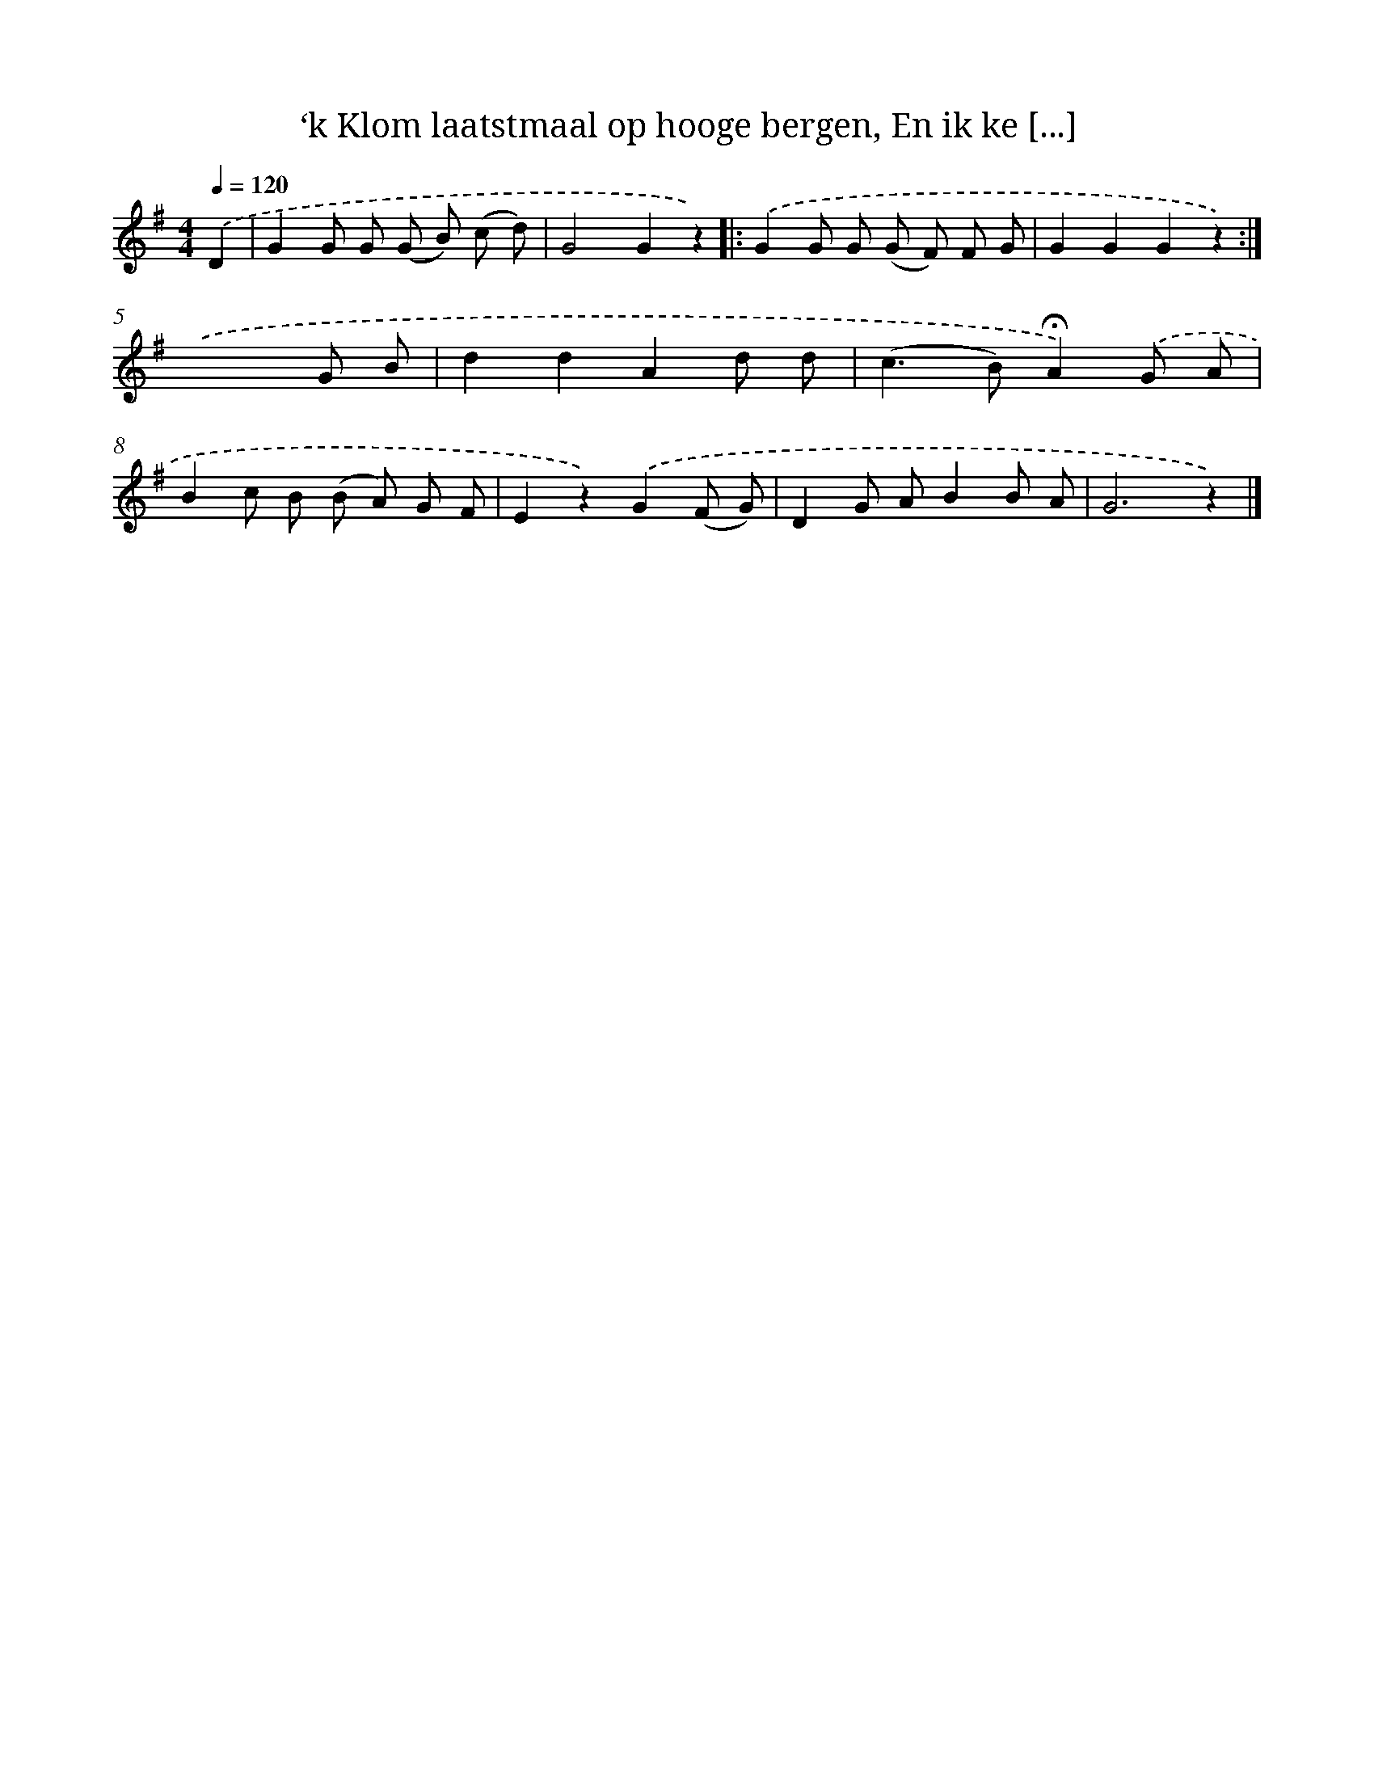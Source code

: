 X: 5873
T: ‘k Klom laatstmaal op hooge bergen, En ik ke [...]
%%abc-version 2.0
%%abcx-abcm2ps-target-version 5.9.1 (29 Sep 2008)
%%abc-creator hum2abc beta
%%abcx-conversion-date 2018/11/01 14:36:22
%%humdrum-veritas 1512471669
%%humdrum-veritas-data 4134352810
%%continueall 1
%%barnumbers 0
L: 1/8
M: 4/4
Q: 1/4=120
K: G clef=treble
.('D2 [I:setbarnb 1]|
G2G G (G B) (c d) |
G4G2z2) ]|:
.('G2G G (G F) F G |
G2G2G2z2) :|]
.('x6G B |
d2d2A2d d |
(c2>B2)!fermata!A2).('G A |
B2c B (B A) G F |
E2z2).('G2(F G) |
D2G AB2B A |
G6z2) |]
